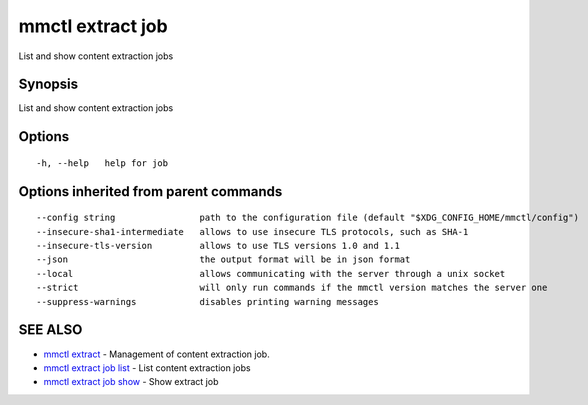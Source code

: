 .. _mmctl_extract_job:

mmctl extract job
-----------------

List and show content extraction jobs

Synopsis
~~~~~~~~


List and show content extraction jobs

Options
~~~~~~~

::

  -h, --help   help for job

Options inherited from parent commands
~~~~~~~~~~~~~~~~~~~~~~~~~~~~~~~~~~~~~~

::

      --config string                path to the configuration file (default "$XDG_CONFIG_HOME/mmctl/config")
      --insecure-sha1-intermediate   allows to use insecure TLS protocols, such as SHA-1
      --insecure-tls-version         allows to use TLS versions 1.0 and 1.1
      --json                         the output format will be in json format
      --local                        allows communicating with the server through a unix socket
      --strict                       will only run commands if the mmctl version matches the server one
      --suppress-warnings            disables printing warning messages

SEE ALSO
~~~~~~~~

* `mmctl extract <mmctl_extract.rst>`_ 	 - Management of content extraction job.
* `mmctl extract job list <mmctl_extract_job_list.rst>`_ 	 - List content extraction jobs
* `mmctl extract job show <mmctl_extract_job_show.rst>`_ 	 - Show extract job

